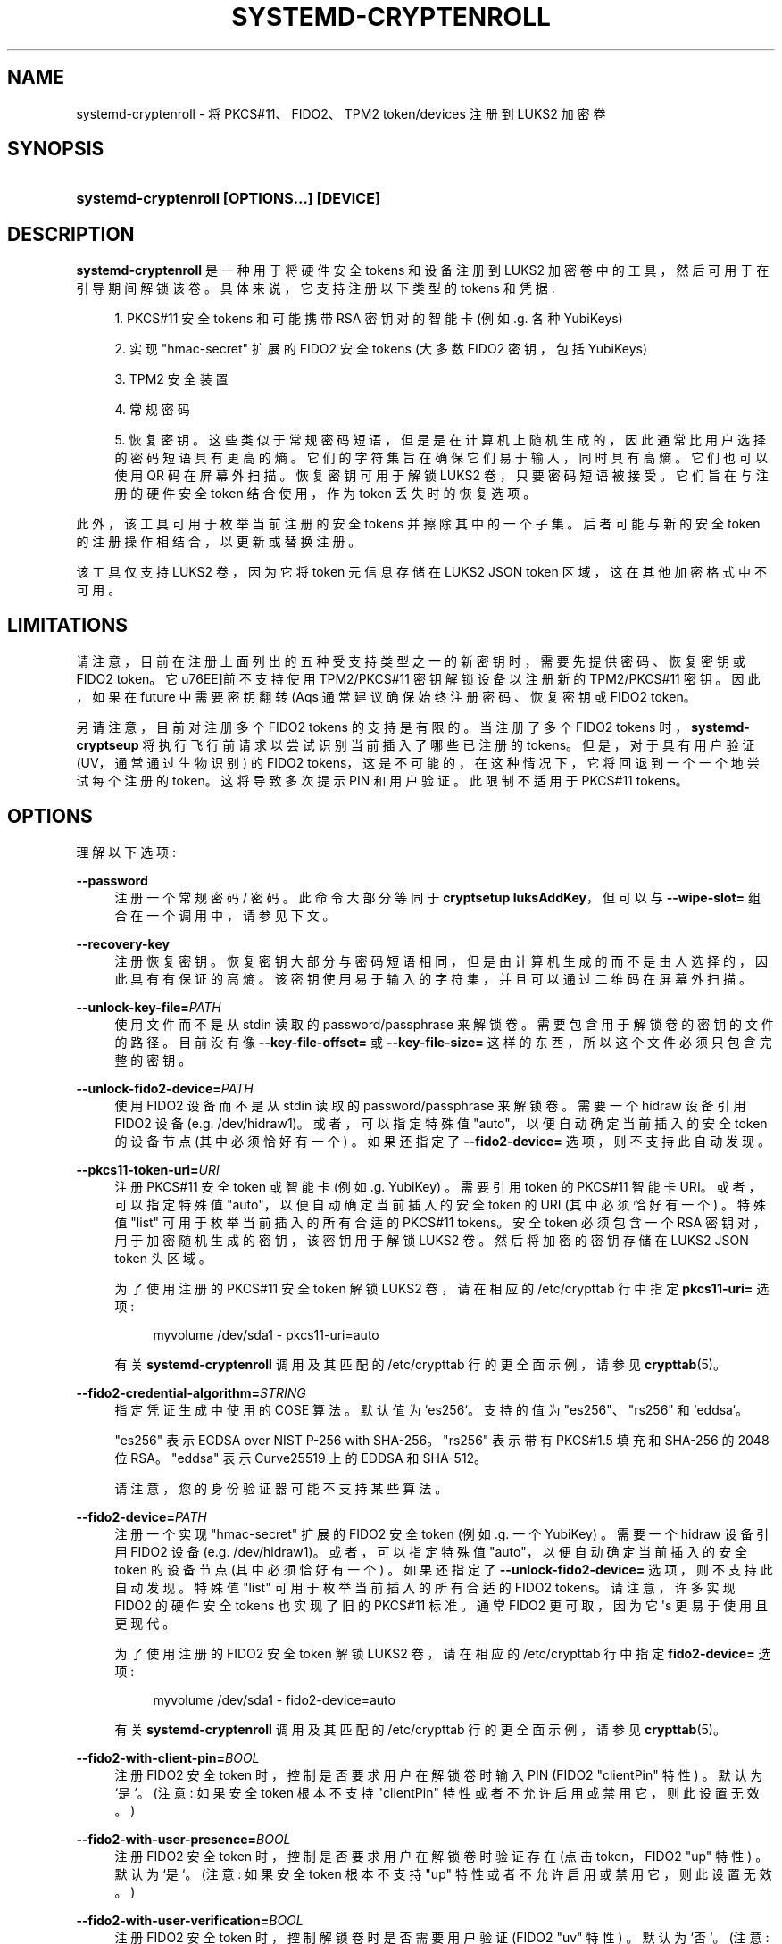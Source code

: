 .\" -*- coding: UTF-8 -*-
'\" t
.\"*******************************************************************
.\"
.\" This file was generated with po4a. Translate the source file.
.\"
.\"*******************************************************************
.TH SYSTEMD\-CRYPTENROLL 1 "" "systemd 253" systemd\-cryptenroll
.ie  \n(.g .ds Aq \(aq
.el       .ds Aq '
.\" -----------------------------------------------------------------
.\" * Define some portability stuff
.\" -----------------------------------------------------------------
.\" ~~~~~~~~~~~~~~~~~~~~~~~~~~~~~~~~~~~~~~~~~~~~~~~~~~~~~~~~~~~~~~~~~
.\" http://bugs.debian.org/507673
.\" http://lists.gnu.org/archive/html/groff/2009-02/msg00013.html
.\" ~~~~~~~~~~~~~~~~~~~~~~~~~~~~~~~~~~~~~~~~~~~~~~~~~~~~~~~~~~~~~~~~~
.\" -----------------------------------------------------------------
.\" * set default formatting
.\" -----------------------------------------------------------------
.\" disable hyphenation
.nh
.\" disable justification (adjust text to left margin only)
.ad l
.\" -----------------------------------------------------------------
.\" * MAIN CONTENT STARTS HERE *
.\" -----------------------------------------------------------------
.SH NAME
systemd\-cryptenroll \- 将 PKCS#11、FIDO2、TPM2 token/devices 注册到 LUKS2 加密卷
.SH SYNOPSIS
.HP \w'\fBsystemd\-cryptenroll\ \fR\fB[OPTIONS...]\fR\fB\ \fR\fB[DEVICE]\fR\ 'u
\fBsystemd\-cryptenroll \fP\fB[OPTIONS...]\fP\fB \fP\fB[DEVICE]\fP
.SH DESCRIPTION
.PP
\fBsystemd\-cryptenroll\fP 是一种用于将硬件安全 tokens 和设备注册到 LUKS2
加密卷中的工具，然后可用于在引导期间解锁该卷。具体来说，它支持注册以下类型的 tokens 和凭据:
.sp
.RS 4
.ie  n \{\
\h'-04' 1.\h'+01'\c
.\}
.el \{\
.sp -1
.IP "  1." 4.2
.\}
PKCS#11 安全 tokens 和可能携带 RSA 密钥对的智能卡 (例如 \&.g\&. 各种 YubiKeys)
.RE
.sp
.RS 4
.ie  n \{\
\h'-04' 2.\h'+01'\c
.\}
.el \{\
.sp -1
.IP "  2." 4.2
.\}
实现 "hmac\-secret" 扩展的 FIDO2 安全 tokens (大多数 FIDO2 密钥，包括 YubiKeys)
.RE
.sp
.RS 4
.ie  n \{\
\h'-04' 3.\h'+01'\c
.\}
.el \{\
.sp -1
.IP "  3." 4.2
.\}
TPM2 安全装置
.RE
.sp
.RS 4
.ie  n \{\
\h'-04' 4.\h'+01'\c
.\}
.el \{\
.sp -1
.IP "  4." 4.2
.\}
常规密码
.RE
.sp
.RS 4
.ie  n \{\
\h'-04' 5.\h'+01'\c
.\}
.el \{\
.sp -1
.IP "  5." 4.2
.\}
恢复密钥
\&。这些类似于常规密码短语，但是是在计算机上随机生成的，因此通常比用户选择的密码短语具有更高的熵。它们的字符集旨在确保它们易于输入，同时具有高熵
\&。它们也可以使用 QR 码在屏幕外扫描 \&。恢复密钥可用于解锁 LUKS2 卷，只要密码短语被接受 \&。它们旨在与注册的硬件安全 token
结合使用，作为 token 丢失时的恢复选项 \&。
.RE
.PP
此外，该工具可用于枚举当前注册的安全 tokens 并擦除其中的一个子集 \&。后者可能与新的安全 token 的注册操作相结合，以更新或替换注册。
.PP
该工具仅支持 LUKS2 卷，因为它将 token 元信息存储在 LUKS2 JSON token 区域，这在其他加密格式中不可用 \&。
.SH LIMITATIONS
.PP
请注意，目前在注册上面列出的五种受支持类型之一的新密钥时，需要先提供密码、恢复密钥或 FIDO2 token\&。它 \*(目前不支持使用
TPM2/PKCS#11 密钥解锁设备以注册新的 TPM2/PKCS#11 密钥 \&。因此，如果在 future 中需要密钥翻转 \* (Aqs
通常建议确保始终注册密码、恢复密钥或 FIDO2 token\&。
.PP
另请注意，目前对注册多个 FIDO2 tokens 的支持是有限的 \&。当注册了多个 FIDO2 tokens
时，\fBsystemd\-cryptseup\fP 将执行飞行前请求以尝试识别当前插入了哪些已注册的 tokens\&。但是，对于具有用户验证
(UV，通常通过生物识别) 的 FIDO2 tokens，这是不可能的，在这种情况下，它将回退到一个一个地尝试每个注册的
token\&。这将导致多次提示 PIN 和用户验证 \&。此限制不适用于 PKCS#11 tokens\&。
.SH OPTIONS
.PP
理解以下选项:
.PP
\fB\-\-password\fP
.RS 4
注册一个常规密码 / 密码 \&。此命令大部分等同于 \fBcryptsetup luksAddKey\fP，但可以与 \fB\-\-wipe\-slot=\fP
组合在一个调用中，请参见下文 \&。
.RE
.PP
\fB\-\-recovery\-key\fP
.RS 4
注册恢复密钥 \&。恢复密钥大部分与密码短语相同，但是由计算机生成的而不是由人选择的，因此具有有保证的高熵
\&。该密钥使用易于输入的字符集，并且可以通过二维码在屏幕外扫描 \&。
.RE
.PP
\fB\-\-unlock\-key\-file=\fP\fIPATH\fP
.RS 4
使用文件而不是从 stdin 读取的 password/passphrase 来解锁卷 \&。需要包含用于解锁卷的密钥的文件的路径 \&。目前没有像
\fB\-\-key\-file\-offset=\fP 或 \fB\-\-key\-file\-size=\fP 这样的东西，所以这个文件必须只包含完整的密钥 \&。
.RE
.PP
\fB\-\-unlock\-fido2\-device=\fP\fIPATH\fP
.RS 4
使用 FIDO2 设备而不是从 stdin 读取的 password/passphrase 来解锁卷 \&。需要一个 hidraw 设备引用 FIDO2
设备 (e\&.g\&. /dev/hidraw1)\&。或者，可以指定特殊值 "auto"，以便自动确定当前插入的安全 token 的设备节点
(其中必须恰好有一个) \&。如果还指定了 \fB\-\-fido2\-device=\fP 选项 \&，则不支持此自动发现。
.RE
.PP
\fB\-\-pkcs11\-token\-uri=\fP\fIURI\fP
.RS 4
注册 PKCS#11 安全 token 或智能卡 (例如 \&.g\&. YubiKey) \&。需要引用 token\& 的 PKCS#11 智能卡
URI。或者，可以指定特殊值 "auto"，以便自动确定当前插入的安全 token 的 URI (其中必须恰好有一个) \&。特殊值 "list"
可用于枚举当前插入的所有合适的 PKCS#11 tokens\&。安全 token 必须包含一个 RSA 密钥对，用于加密随机生成的密钥，该密钥用于解锁
LUKS2 卷 \&。然后将加密的密钥存储在 LUKS2 JSON token 头区域 \&。
.sp
为了使用注册的 PKCS#11 安全 token 解锁 LUKS2 卷，请在相应的 /etc/crypttab 行中指定 \fBpkcs11\-uri=\fP
选项:
.sp
.if  n \{\
.RS 4
.\}
.nf
myvolume /dev/sda1 \- pkcs11\-uri=auto
.fi
.if  n \{\
.RE
.\}
.sp
有关 \fBsystemd\-cryptenroll\fP 调用及其匹配的 /etc/crypttab 行 \& 的更全面示例，请参见
\fBcrypttab\fP(5)。
.RE
.PP
\fB\-\-fido2\-credential\-algorithm=\fP\fISTRING\fP
.RS 4
指定凭证生成中使用的 COSE 算法 \&。默认值为 `es256`\&。支持的值为 "es256"、"rs256" 和 `eddsa`\&。
.sp
"es256" 表示 ECDSA over NIST P\-256 with SHA\-256\&。 "rs256" 表示带有 PKCS#1\&.5 填充和
SHA\-256\& 的 2048 位 RSA。 "eddsa" 表示 Curve25519 上的 EDDSA 和 SHA\-512\&。
.sp
请注意，您的身份验证器可能不支持某些算法 \&。
.RE
.PP
\fB\-\-fido2\-device=\fP\fIPATH\fP
.RS 4
注册一个实现 "hmac\-secret" 扩展的 FIDO2 安全 token (例如 \&.g\&. 一个 YubiKey) \&。需要一个
hidraw 设备引用 FIDO2 设备 (e\&.g\&. /dev/hidraw1)\&。或者，可以指定特殊值
"auto"，以便自动确定当前插入的安全 token 的设备节点 (其中必须恰好有一个) \&。如果还指定了
\fB\-\-unlock\-fido2\-device=\fP 选项 \&，则不支持此自动发现。特殊值 "list" 可用于枚举当前插入的所有合适的 FIDO2
tokens\&。请注意，许多实现 FIDO2 的硬件安全 tokens 也实现了旧的 PKCS#11 标准 \&。通常 FIDO2 更可取，因为它
\*(Aqs 更易于使用且更现代 \&。
.sp
为了使用注册的 FIDO2 安全 token 解锁 LUKS2 卷，请在相应的 /etc/crypttab 行中指定 \fBfido2\-device=\fP
选项:
.sp
.if  n \{\
.RS 4
.\}
.nf
myvolume /dev/sda1 \- fido2\-device=auto
.fi
.if  n \{\
.RE
.\}
.sp
有关 \fBsystemd\-cryptenroll\fP 调用及其匹配的 /etc/crypttab 行 \& 的更全面示例，请参见
\fBcrypttab\fP(5)。
.RE
.PP
\fB\-\-fido2\-with\-client\-pin=\fP\fIBOOL\fP
.RS 4
注册 FIDO2 安全 token 时，控制是否要求用户在解锁卷时输入 PIN (FIDO2 "clientPin" 特性) \&。默认为
`是`\&。(注意: 如果安全 token 根本不支持 "clientPin" 特性或者不允许启用或禁用它 \&，则此设置无效。)
.RE
.PP
\fB\-\-fido2\-with\-user\-presence=\fP\fIBOOL\fP
.RS 4
注册 FIDO2 安全 token 时，控制是否要求用户在解锁卷时验证存在 (点击 token，FIDO2 "up" 特性) \&。默认为
`是`\&。(注意: 如果安全 token 根本不支持 "up" 特性或者不允许启用或禁用它 \&，则此设置无效。)
.RE
.PP
\fB\-\-fido2\-with\-user\-verification=\fP\fIBOOL\fP
.RS 4
注册 FIDO2 安全 token 时，控制解锁卷时是否需要用户验证 (FIDO2 "uv" 特性) \&。默认为 `否`\&。(注意: 如果安全
token 根本不支持 "uv" 特性或者不允许启用或禁用它 \&，则此设置无效。)
.RE
.PP
\fB\-\-tpm2\-device=\fP\fIPATH\fP
.RS 4
注册一个 TPM2 安全芯片 \&。期望引用 TPM2 芯片的设备节点路径 (e\&.g\&. /dev/tpmrm0)\&。或者，可以指定特殊值
"auto"，以便自动确定当前发现的 TPM2 设备 (其中必须恰好有一个) 的设备节点 \&。特殊值 "list" 可用于枚举当前发现的所有合适的
TPM2 设备。
.sp
要使用已注册的 TPM2 安全芯片解锁 LUKS2 卷，请在相应的 /etc/crypttab 行中指定 \fBtpm2\-device=\fP 选项:
.sp
.if  n \{\
.RS 4
.\}
.nf
myvolume /dev/sda1 \- tpm2\-device=auto
.fi
.if  n \{\
.RE
.\}
.sp
有关 \fBsystemd\-cryptenroll\fP 调用及其匹配的 /etc/crypttab 行 \& 的更全面示例，请参见
\fBcrypttab\fP(5)。
.sp
使用 \fB\-\-tpm2\-pcrs=\fP (见下文) 配置哪些 TPM2 PCR 索引将注册绑定到 \&。
.RE
.PP
\fB\-\-tpm2\-pcrs=\fP [PCR...]
.RS 4
配置 TPM2 PCR (平台配置寄存器) 以将通过 \fB\-\-tpm2\-device=\fP 请求的注册绑定到 \&。采用 "+" 分隔的数字 PCR
索引列表，范围为 0\&...23\&。如果不使用，默认为 PCR 7 only\&。如果指定空字符串，则将注册绑定到任何 PCRs\&。PCR
允许将注册绑定到特定的软件版本和系统状态，以便只有在使用特定的受信任软件或者配置时才能访问注册的解锁密钥 (可能是 "unsealed") \&。
.sp
.it 1 an-trap
.nr an-no-space-flag 1
.nr an-break-flag 1
.br
\fBTable\ \&1.\ \&Well\-known PCR Definitions\fP
.TS
allbox tab(:);
lB lB.
T{
PCR
T}:T{
Explanation
T}
.T&
l l
l l
l l
l l
l l
l l
l l
l l
l l
l l
l l
l l
l l
l l
l l.
T{
0
T}:T{
Core system firmware executable code; changes on firmware updates
T}
T{
1
T}:T{
Core system firmware data/host platform configuration; typically contains serial and model numbers, changes on basic hardware/CPU/RAM replacements
T}
T{
2
T}:T{
Extended or pluggable executable code; includes option ROMs on pluggable hardware
T}
T{
3
T}:T{
Extended or pluggable firmware data; includes information about pluggable hardware
T}
T{
4
T}:T{
Boot loader and additional drivers; changes on boot loader updates\&. The shim project will measure the PE binary it chain loads into this PCR\&. If the Linux kernel is invoked as UEFI PE binary, it is measured here, too\&. \fBsd\-stub\fP(7) measures system extension images read from the ESP here too (see \fBsystemd\-sysext\fP(8))\&.
T}
T{
5
T}:T{
GPT/Partition table; changes when the partitions are added, modified or removed
T}
T{
6
T}:T{
Power state events; changes on system suspend/sleep
T}
T{
7
T}:T{
Secure Boot state; changes when UEFI SecureBoot mode is enabled/disabled, or firmware certificates (PK, KEK, db, dbx, \&...) changes\&. The shim project will measure most of its (non\-MOK) certificates and SBAT data into this PCR\&.
T}
T{
9
T}:T{
The Linux kernel measures all initrds it receives into this PCR\&.
T}
T{
10
T}:T{
The IMA project measures its runtime state into this PCR\&.
T}
T{
11
T}:T{
\fBsystemd\-stub\fP(7) measures the ELF kernel image, embedded initrd and other payload of the PE image it is placed in into this PCR\&. Unlike PCR 4 (where the same data should be measured into), this PCR value should be easy to pre\-calculate, as this only contains static parts of the PE binary\&. Use this PCR to bind TPM policies to a specific kernel image, possibly with an embedded initrd\&. \fBsystemd\-pcrphase.service\fP(8) measures boot phase strings into this PCR at various milestones of the boot process\&.
T}
T{
12
T}:T{
\fBsystemd\-boot\fP(7) measures the kernel command line into this PCR\&. \fBsystemd\-stub\fP(7) measures any manually specified kernel command line (i\&.e\&. a kernel command line that overrides the one embedded in the unified PE image) and loaded credentials into this PCR\&. (Note that if \fBsystemd\-boot\fP and \fBsystemd\-stub\fP are used in combination the command line might be measured twice!)
T}
T{
13
T}:T{
\fBsystemd\-stub\fP(7) measures any \fBsystemd\-sysext\fP(8) images it loads and passed to the booted kernel into this PCR\&.
T}
T{
14
T}:T{
The shim project measures its "MOK" certificates and hashes into this PCR\&.
T}
T{
15
T}:T{
\fBsystemd\-cryptsetup\fP(7) optionally measures the volume key of activated LUKS volumes into this PCR\&.
T}
.TE
.sp 1
对于大多数应用程序，绑定 PCR 7 (和可能的 PCR 14，如果需要 shim/MOK) 应该足够了，因为这包括用于验证引导过程的所有组件的可信证书
(和可能的散列) 的测量包括操作系统内核 \&。为了简化固件和操作系统版本更新，\*(Aqs 通常不建议在注册的绑定中包含诸如 0 和 2 的
PCR，因为它们涵盖的程序代码应该已经通过 PCR 7 中测量的证书间接受到保护 \&。通过这些证书进行的验证通常优于通过直接测量进行的验证，因为它在
OS/firmware 更新的上下文中不那么脆弱: 每次更新时测量都会发生变化，但代码签名可能会根据预先存在的证书进行验证 \&。
.RE
.PP
\fB\-\-tpm2\-with\-pin=\fP\fIBOOL\fP
.RS 4
注册 TPM2 设备时，根据 TPM2 策略鉴权，控制是否要求用户在解锁卷时输入 PIN 码以及 PCR 绑定。默认为 `否`\&。尽管称为
PIN，但可以使用任何字符，而不仅仅是数字 \&。
.sp
请注意，解锁时输入不正确的 PIN 会增加 TPM 字典攻击锁定机制，并且可能会长时间锁定用户，具体取决于其配置 \&。锁定机制是 TPM
的全局属性，\fBsystemd\-cryptenroll\fP 不控制或配置锁定机制 \&。您可以使用 tpm2\-tss
工具来检查或配置字典攻击锁定，分别使用 \fBtpm2_getcap\fP(1) 和 \fBtpm2_dictionarylockout\fP(1) 命令 \&。
.RE
.PP
\fB\-\-tpm2\-public\-key=\fP [PATH], \fB\-\-tpm2\-public\-key\-pcrs=\fP [PCR...],
\fB\-\-tpm2\-signature=\fP [PATH]
.RS 4
配置 TPM2 签名 PCR 策略以将加密绑定到 \&。\fB\-\-tpm2\-public\-key=\fP 选项接受 PEM 编码的 RSA
公钥的路径，以将加密绑定到 \&。如果未明确指定，但目录 /etc/systemd/、/run/systemd/、/usr/lib/systemd/
(按此顺序搜索) 之一存在文件 tpm2\-pcr\-public\-key\&.pem，则自动使用它
\&。\fB\-\-tpm2\-public\-key\-pcrs=\fP 选项采用要绑定到的 TPM2 PCR 索引列表 (与上述 \fB\-\-tpm2\-pcrs=\fP
语法相同) \&。如果未指定，则默认为 11 (i\&.e\&。这会将策略绑定到可以为其提供 PCR 签名的任何统一内核映像) \&。
.sp
请注意 \fB\-\-tpm2\-pcrs=\fP 和 \fB\-\-tpm2\-public\-key\-pcrs=\fP: 之间的区别，前者将解密绑定到当前的特定 PCR 值;
后者将解密绑定到任何一组 PCR 值，可以为其提供指定公钥的签名 \&。因此，后者在可以进行软件更新 shell 而不会丢失对所有先前加密的 LUKS2
卷 \& 的访问的情况下更有用。
.sp
\fB\-\-tpm2\-signature=\fP 选项采用 \fBsystemd\-measure\fP(1) 工具生成的 TPM2 PCR 签名文件的路径
\&。如果未明确指定，则在 /etc/systemd/、/run/systemd/、/usr/lib/systemd/ (按此顺序)
中搜索合适的签名文件 tpm2\-pcr\-signature\&.json 并使用
\&。如果指定或找到签名文件，则在将新插槽写入磁盘之前，它用于验证在给定当前 PCR
状态的情况下是否可以使用它解锁卷。这是为了作为安全网，以确保在注册了当前 PCR 状态没有有效签名的公钥时不会丢失对卷的访问
\&。如果提供的签名没有解锁当前的 PCR 状态和公钥组合，则不会注册任何插槽，操作将失败 \&。如果未指定或未找到签名文件，则不会进行此类安全验证
\&。
.RE
.PP
\fB\-\-wipe\-slot=\fP [SLOT...]
.RS 4
擦拭一个或多个 LUKS2 键槽 \&。采用逗号分隔的数字槽索引列表，或特殊字符串 "all" (用于擦除所有密钥槽)、"empty"
(用于擦除由空密码解锁的所有密钥槽)、"password" (用于擦除由传统密码)，"recovery"
(用于擦除由恢复密钥解锁的所有密钥槽)，"pkcs11" (用于擦除由 PKCS#11 token 解锁的所有密钥槽)，"fido2"
(用于擦除由恢复密钥解锁的所有密钥槽 a FIDO2 token)、"tpm2" (用于擦除由 TPM2 芯片解锁的所有密钥槽)
或这些字符串或数字索引的任意组合，在这种情况下，所有匹配的槽都被擦除 \&。作为安全预防措施，将无一例外地擦除所有插槽的操作
(这样就无法再解锁该卷，除非知道卷密钥) \&。
.sp
此开关可以单独使用，在这种情况下，只执行请求的擦除操作
\&。它也可以与上面列出的任何注册选项结合使用，在这种情况下，首先完成注册，并且只有在成功执行擦除操作时 \(em 并且新添加的插槽始终被排除在擦除之外
\&。因此，结合注册和槽擦除可用于更新现有注册:
.sp
.if  n \{\
.RS 4
.\}
.nf
systemd\-cryptenroll /dev/sda1 \-\-wipe\-slot=tpm2 \-\-tpm2\-device=auto
.fi
.if  n \{\
.RE
.\}
.sp
上面的命令会注册 TPM2 芯片，然后擦除之前在 LUKS2 卷上创建的所有 TPM2 注册，只留下新创建的
\&。结合擦除和注册也可用于替换不同类型的注册，例如从 PKCS#11 注册更改为 FIDO2 注册:
.sp
.if  n \{\
.RS 4
.\}
.nf
systemd\-cryptenroll /dev/sda1 \-\-wipe\-slot=pkcs11 \-\-fido2\-device=auto
.fi
.if  n \{\
.RE
.\}
.sp
或者用 TPM2 替换注册的空密码:
.sp
.if  n \{\
.RS 4
.\}
.nf
systemd\-cryptenroll /dev/sda1 \-\-wipe\-slot=empty \-\-tpm2\-device=auto
.fi
.if  n \{\
.RE
.\}
.RE
.PP
\fB\-h\fP, \fB\-\-help\fP
.RS 4
打印一个简短的帮助文本并退出 \&。
.RE
.PP
\fB\-\-version\fP
.RS 4
打印一个短版本字符串并退出 \&。
.RE
.SH "EXIT STATUS"
.PP
成功时返回 0，否则返回非零失败代码 \&。
.SH "SEE ALSO"
.PP
\fBsystemd\fP(1), \fBsystemd\-cryptsetup@.service\fP(8), \fBcrypttab\fP(5),
\fBcryptsetup\fP(8), \fBsystemd\-measure\fP(1)
.PP
.SH [手册页中文版]
.PP
本翻译为免费文档；阅读
.UR https://www.gnu.org/licenses/gpl-3.0.html
GNU 通用公共许可证第 3 版
.UE
或稍后的版权条款。因使用该翻译而造成的任何问题和损失完全由您承担。
.PP
该中文翻译由 wtklbm
.B <wtklbm@gmail.com>
根据个人学习需要制作。
.PP
项目地址:
.UR \fBhttps://github.com/wtklbm/manpages-chinese\fR
.ME 。
